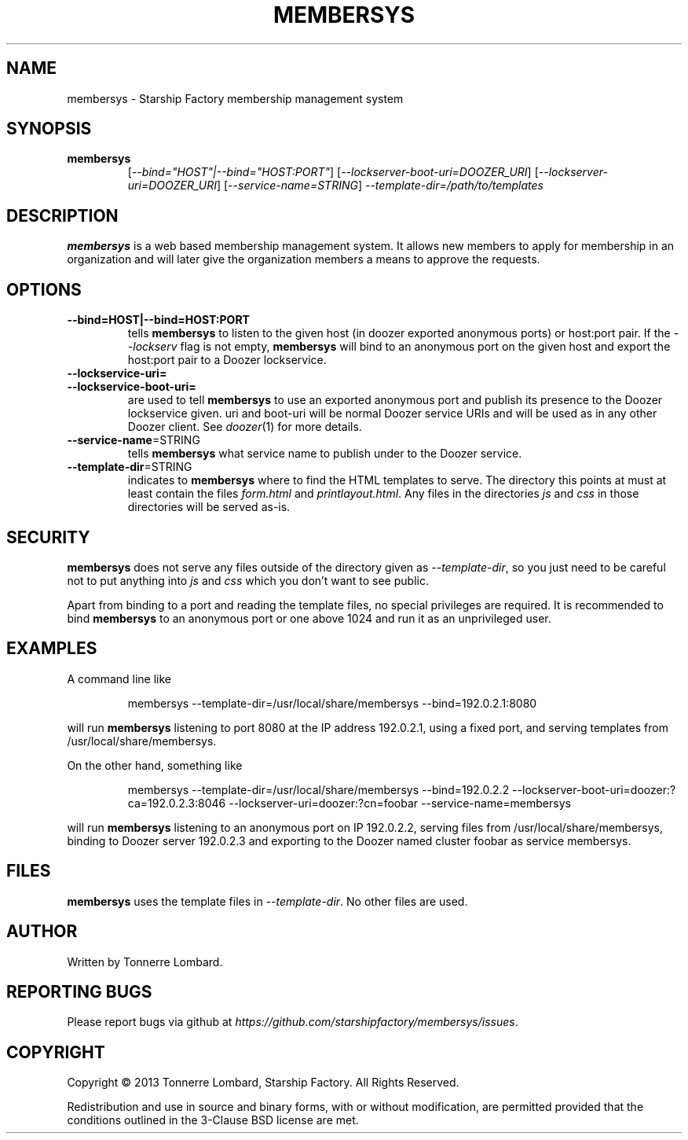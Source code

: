 .\" Hey, EMACS: -*- nroff -*-
.TH MEMBERSYS "1" "Nov 2013" "membersys"
.SH NAME
membersys \- Starship Factory membership management system
.SH SYNOPSIS
.TP
.B membersys
[\fI--bind="HOST"|--bind="HOST:PORT"\fR]
[\fI--lockserver-boot-uri=DOOZER_URI\fR]
[\fI--lockserver-uri=DOOZER_URI\fR]
[\fI--service-name=STRING\fR]
\fI--template-dir=/path/to/templates\fR
.SH DESCRIPTION
.PP
.B membersys
is a web based membership management system. It allows new members to apply
for membership in an organization and will later give the organization
members a means to approve the requests.
.SH OPTIONS
.TP
\fB\-\-bind=HOST|\-\-bind=HOST:PORT\fR
tells
.B membersys
to listen to the given host (in doozer exported anonymous ports) or host:port
pair.
If the
.I \-\-lockserv
flag is not empty,
.B membersys
will bind to an anonymous port on the given host and export the host:port pair
to a Doozer lockservice.
.TP
\fB\-\-lockservice\-uri=\fR
.TP
\fB\-\-lockservice\-boot\-uri=\fR
are used to tell
.B membersys
to use an exported anonymous port and publish its presence to the Doozer
lockservice given.
uri and boot\-uri will be normal Doozer service URIs and will be used as in
any other Doozer client.
See
.IR doozer (1)
for more details.
.TP
\fB\-\-service-name\fR=STRING
tells
.B membersys
what service name to publish under to the Doozer service.
.TP
\fB\-\-template-dir\fR=STRING
indicates to
.B membersys
where to find the HTML templates to serve.
The directory this points at must at least contain the files
.I form.html
and
.IR printlayout.html .
Any files in the directories
.I js
and
.I css
in those directories will be served as-is.
.SH SECURITY
.PP
.B membersys
does not serve any files outside of the directory given as
.IR \-\-template\-dir ,
so you just need to be careful not to put anything into
.I js
and
.I css
which you don't want to see public.
.PP
Apart from binding to a port and reading the template files, no special
privileges are required. It is recommended to bind
.B membersys
to an anonymous port or one above 1024 and run it as an unprivileged user.
.SH EXAMPLES
A command line like
.IP
membersys \-\-template\-dir=/usr/local/share/membersys \-\-bind=192.0.2.1:8080
.PP
will run
.B membersys
listening to port 8080 at the IP address 192.0.2.1, using a fixed port, and
serving templates from /usr/local/share/membersys.
.PP
On the other hand, something like
.IP
membersys \-\-template\-dir=/usr/local/share/membersys \-\-bind=192.0.2.2
\-\-lockserver-boot-uri=doozer:?ca=192.0.2.3:8046
\-\-lockserver-uri=doozer:?cn=foobar
\-\-service\-name=membersys
.PP
will run
.B membersys
listening to an anonymous port on IP 192.0.2.2, serving files from
/usr/local/share/membersys, binding to Doozer server 192.0.2.3 and exporting
to the Doozer named cluster foobar as service membersys.
.SH FILES
.B membersys
uses the template files in
.IR \-\-template\-dir .
No other files are used.
.SH AUTHOR
Written by Tonnerre Lombard.
.SH "REPORTING BUGS"
Please report bugs via github at
.IR https://github.com/starshipfactory/membersys/issues .
.SH COPYRIGHT
.PP
Copyright \(co 2013 Tonnerre Lombard, Starship Factory. All Rights Reserved.
.PP
Redistribution and use in source and binary forms, with or without
modification, are permitted provided that the conditions outlined in the
3-Clause BSD license are met.
